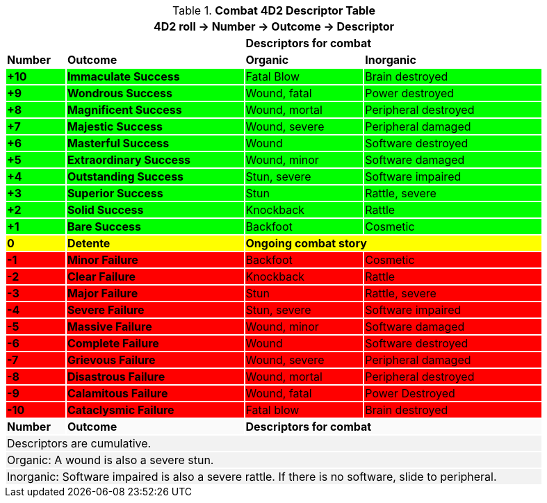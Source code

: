 .*Combat 4D2 Descriptor Table*
[width="90%",cols="^1,3,2,3", stripes="even"]
|===
4+<|4D2 roll -> Number -> Outcome -> Descriptor  

|
|
2+<s|Descriptors for combat

s|Number
s|Outcome
s|Organic
s|Inorganic

s|{set:cellbgcolor:#00FF00}+10
s|Immaculate Success
|Fatal Blow
|Brain destroyed

s|+9
s|Wondrous Success
|Wound, fatal
|Power destroyed


s|+8
s|Magnificent Success
|Wound, mortal
|Peripheral destroyed

s|+7
s|Majestic Success
|Wound, severe
|Peripheral damaged

s|+6
s|Masterful Success
|Wound
|Software destroyed


s|+5
s|Extraordinary Success
|Wound, minor
|Software damaged

s|+4
s|Outstanding Success
|Stun, severe
|Software impaired

s|+3
s|Superior Success
|Stun
|Rattle, severe

s|+2
s|Solid Success
|Knockback
|Rattle

s|+1
s|Bare Success
|Backfoot
|Cosmetic


s|{set:cellbgcolor:#FFFF00}0
s|Detente
2+<s|Ongoing combat story

s|{set:cellbgcolor:#FF0000}-1
s|Minor Failure
|Backfoot
|Cosmetic

s|-2
s|Clear Failure
|Knockback
|Rattle

s|-3
s|Major Failure
|Stun
|Rattle, severe

s|-4
s|Severe Failure
|Stun, severe
|Software impaired

s|-5
s|Massive Failure
|Wound, minor
|Software damaged

s|-6
s|Complete Failure
|Wound
|Software destroyed

s|-7
s|Grievous Failure
|Wound, severe
|Peripheral damaged

s|-8
s|Disastrous Failure
|Wound, mortal
|Peripheral destroyed

s|-9
s|Calamitous Failure
|Wound, fatal
|Power Destroyed

s|-10
s|Cataclysmic Failure
|Fatal blow
|Brain destroyed

s|{set:cellbgcolor:#FAFAFA}Number
s|Outcome
2+<s|Descriptors for combat

4+<|{set:cellbgcolor:#F2F2F2}Descriptors are cumulative. +
4+<|Organic: A wound is also a severe stun.
4+<|Inorganic: Software impaired is also a severe rattle. If there is no software, slide to peripheral. 
|===